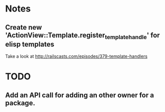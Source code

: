 * Notes
** Create new 'ActionView::Template.register_template_handle' for elisp templates
   Take a look at  http://railscasts.com/episodes/379-template-handlers

* TODO
** Add an API call for adding an other owner for a package.
